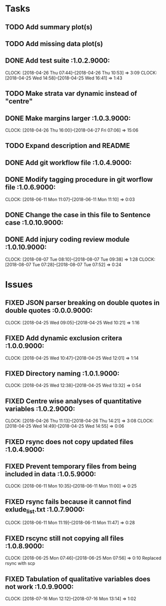 #+TODO: TODO TOFIX FIXING | DONE FIXED

* Tasks
** TODO Add summary plot(s)
** TODO Add missing data plot(s)

** DONE Add test suite						 :1.0.2.9000:
   CLOCK: [2018-04-26 Thu 07:44]--[2018-04-26 Thu 10:53] =>  3:09
   CLOCK: [2018-04-25 Wed 14:58]--[2018-04-25 Wed 16:41] =>  1:43
** TODO Make strata var dynamic instead of "centre"
** DONE Make margins larger					 :1.0.3.9000:
   CLOCK: [2018-04-26 Thu 16:00]--[2018-04-27 Fri 07:06] => 15:06
** TODO Expand description and README
** DONE Add git workflow file					 :1.0.4.9000:
** DONE Modify tagging procedure in git worflow file		 :1.0.6.9000:
   CLOCK: [2018-06-11 Mon 11:07]--[2018-06-11 Mon 11:10] =>  0:03
** DONE Change the case in this file to Sentence case		:1.0.10.9000:
** DONE Add injury coding review module				:1.0.10.9000:
   CLOCK: [2018-08-07 Tue 08:10]--[2018-08-07 Tue 09:38] =>  1:28
   CLOCK: [2018-08-07 Tue 07:28]--[2018-08-07 Tue 07:52] =>  0:24
* Issues
** FIXED JSON parser breaking on double quotes in double quotes	 :0.0.0.9000:
   CLOCK: [2018-04-25 Wed 09:05]--[2018-04-25 Wed 10:21] =>  1:16
** FIXED Add dynamic exclusion critera				 :1.0.0.9000:
   CLOCK: [2018-04-25 Wed 10:47]--[2018-04-25 Wed 12:01] =>  1:14
** FIXED Directory naming					 :1.0.1.9000:
   CLOCK: [2018-04-25 Wed 12:38]--[2018-04-25 Wed 13:32] =>  0:54
** FIXED Centre wise analyses of quantitative variables		 :1.0.2.9000:
   CLOCK: [2018-04-26 Thu 11:13]--[2018-04-26 Thu 14:21] =>  3:08
   CLOCK: [2018-04-25 Wed 14:49]--[2018-04-25 Wed 14:55] =>  0:06
** FIXED rsync does not copy updated files			 :1.0.4.9000:
** FIXED Prevent temporary files from being included in data	 :1.0.5.9000:
   CLOCK: [2018-06-11 Mon 10:35]--[2018-06-11 Mon 11:00] =>  0:25
** FIXED rsync fails because it cannot find exlude_list.txt	 :1.0.7.9000:
   CLOCK: [2018-06-11 Mon 11:19]--[2018-06-11 Mon 11:47] =>  0:28
** FIXED rscync still not copying all files			 :1.0.8.9000:
   CLOCK: [2018-06-25 Mon 07:46]--[2018-06-25 Mon 07:56] =>  0:10
   Replaced rsync with scp

** FIXED Tabulation of qualitative variables does not work	 :1.0.9.9000:
   CLOCK: [2018-07-16 Mon 12:12]--[2018-07-16 Mon 13:14] =>  1:02


